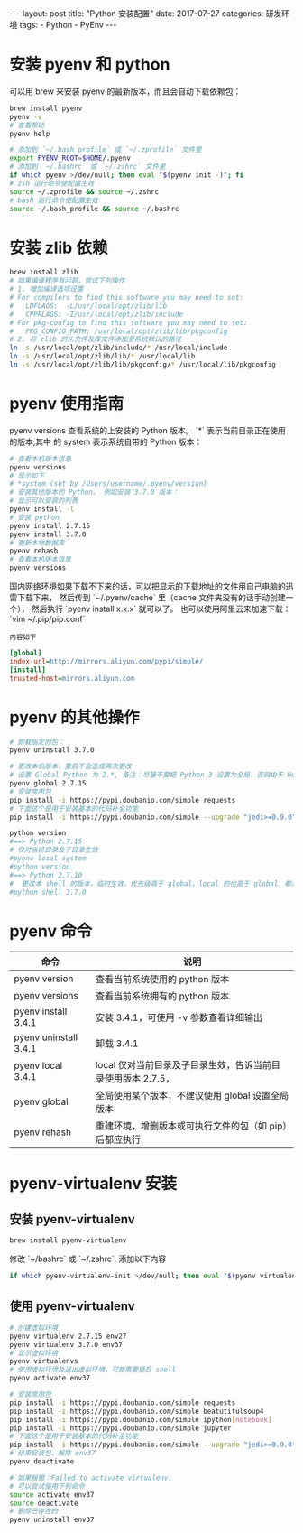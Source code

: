 #+begin_export html
---
layout: post
title: "Python 安装配置"
date: 2017-07-27
categories: 研发环境
tags:
    - Python
    - PyEnv
---
#+end_export

* 安装 pyenv 和 python

  可以用 brew 来安装 pyenv 的最新版本，而且会自动下载依赖包：

  #+begin_src sh
    brew install pyenv
    pyenv -v
    # 查看帮助
    pyenv help
  #+end_src

  #+begin_src sh
    # 添加到 `~/.bash_profile` 或 `~/.zprofile` 文件里
    export PYENV_ROOT=$HOME/.pyenv
    # 添加到 `~/.bashrc` 或 `~/.zshrc` 文件里
    if which pyenv >/dev/null; then eval "$(pyenv init -)"; fi
    # zsh 运行命令使配置生效
    source ~/.zprofile && source ~/.zshrc
    # bash 运行命令使配置生效
    source ~/.bash_profile && source ~/.bashrc
  #+end_src

* 安装 zlib 依赖

  #+begin_src sh
    brew install zlib
    # 如果编译程序有问题，尝试下列操作
    # 1. 增加编译选项设置
    # For compilers to find this software you may need to set:
    #   LDFLAGS:  -L/usr/local/opt/zlib/lib
    #   CPPFLAGS: -I/usr/local/opt/zlib/include
    # For pkg-config to find this software you may need to set:
    #   PKG_CONFIG_PATH: /usr/local/opt/zlib/lib/pkgconfig
    # 2. 将 zlib 的头文件及库文件添加至系统默认的路径
    ln -s /usr/local/opt/zlib/include/* /usr/local/include
    ln -s /usr/local/opt/zlib/lib/* /usr/local/lib
    ln -s /usr/local/opt/zlib/lib/pkgconfig/* /usr/local/lib/pkgconfig
  #+end_src

* pyenv 使用指南

  pyenv versions 查看系统的上安装的 Python 版本。 `*` 表示当前目录正在使用的版本,其中 的 system 表示系统自带的 Python 版本：

  #+begin_src sh
    # 查看本机版本信息
    pyenv versions
    # 显示如下
    # *system (set by /Users/username/.pyenv/version)
    # 安装其他版本的 Python。 例如安装 3.7.0 版本：
    # 显示可以安装的列表
    pyenv install -l
    # 安装 python
    pyenv install 2.7.15
    pyenv install 3.7.0
    # 更新本地数据库
    pyenv rehash
    # 查看本机版本信息
    pyenv versions
  #+end_src

  国内网络环境如果下载不下来的话，可以把显示的下载地址的文件用自己电脑的迅雷下载下来，
  然后传到 `~/.pyenv/cache` 里（cache 文件夹没有的话手动创建一个），
  然后执行 `pyenv install x.x.x` 就可以了。 也可以使用阿里云来加速下载：`vim ~/.pip/pip.conf`

  =内容如下=
  #+begin_src ini
[global]
index-url=http://mirrors.aliyun.com/pypi/simple/
[install]
trusted-host=mirrors.aliyun.com
  #+end_src

* pyenv 的其他操作

  #+begin_src sh
    # 卸载指定的包：
    pyenv uninstall 3.7.0

    # 更改本机版本，重启不会造成再次更改
    # 设置 Global Python 为 2.*, 备注：尽量不要把 Python 3 设置为全局，否则由于 Homebrew 本身有一些应用是依赖于 Python2 的，设置为 Python2 容易出现一些奇怪的问题。
    pyenv global 2.7.15
    # 安装常用包
    pip install -i https://pypi.doubanio.com/simple requests
    # 下面这个是用于安装基本的代码补全功能
    pip install -i https://pypi.doubanio.com/simple --upgrade "jedi>=0.9.0" "json-rpc>=1.8.1" "service_factory>=0.1.5" flake8 pytest autoflake hy

    python version
    #==> Python 2.7.15
    # 仅对当前目录及子目录生效
    #pyenv local system
    #python version
    #==> Python 2.7.10
    #  更改本 shell 的版本，临时生效，优先级高于 global，local 的也高于 global，都是临时生效
    #python shell 3.7.0
  #+end_src

* pyenv 命令

  | 命令                  | 说明                                                         |
  |-----------------------+--------------------------------------------------------------|
  | pyenv version         | 查看当前系统使用的 python 版本                               |
  | pyenv versions        | 查看当前系统拥有的 python 版本                               |
  | pyenv install 3.4.1   | 安装 3.4.1，可使用 -v 参数查看详细输出                       |
  | pyenv uninstall 3.4.1 | 卸载 3.4.1                                                   |
  | pyenv local 3.4.1     | local 仅对当前目录及子目录生效，告诉当前目录使用版本 2.7.5， |
  | pyenv global          | 全局使用某个版本，不建议使用 global 设置全局版本             |
  | pyenv rehash          | 重建环境，增删版本或可执行文件的包（如 pip）后都应执行       |

* pyenv-virtualenv 安装

** 安装 pyenv-virtualenv

   #+begin_src sh
     brew install pyenv-virtualenv
   #+end_src

   修改 `~/bashrc` 或 `~/.zshrc`, 添加以下内容

   #+begin_src sh
     if which pyenv-virtualenv-init >/dev/null; then eval "$(pyenv virtualenv-init -)"; fi
   #+end_src

** 使用 pyenv-virtualenv

   #+begin_src sh
     # 创建虚拟环境
     pyenv virtualenv 2.7.15 env27
     pyenv virtualenv 3.7.0 env37
     # 显示虚拟环境
     pyenv virtualenvs
     # 使用虚拟环境及退出虚拟环境，可能需要重启 shell
     pyenv activate env37

     # 安装常用包
     pip install -i https://pypi.doubanio.com/simple requests
     pip install -i https://pypi.doubanio.com/simple beatutifulsoup4
     pip install -i https://pypi.doubanio.com/simple ipython[notebook]
     pip install -i https://pypi.doubanio.com/simple jupyter
     # 下面这个是用于安装基本的代码补全功能
     pip install -i https://pypi.doubanio.com/simple --upgrade "jedi>=0.9.0" "json-rpc>=1.8.1" "service_factory>=.1.5" flake8 pytest autoflake hy
     # 结束安装包，解除 env37
     pyenv deactivate

     # 如果报错：Failed to activate virtualenv.
     # 可以尝试使用下列命令
     source activate env37
     source deactivate
     # 删除已存在的
     pyenv uninstall env37
   #+end_src
